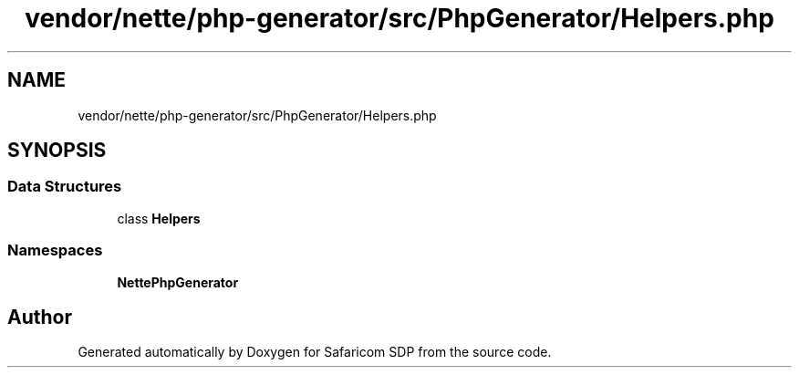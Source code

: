 .TH "vendor/nette/php-generator/src/PhpGenerator/Helpers.php" 3 "Sat Sep 26 2020" "Safaricom SDP" \" -*- nroff -*-
.ad l
.nh
.SH NAME
vendor/nette/php-generator/src/PhpGenerator/Helpers.php
.SH SYNOPSIS
.br
.PP
.SS "Data Structures"

.in +1c
.ti -1c
.RI "class \fBHelpers\fP"
.br
.in -1c
.SS "Namespaces"

.in +1c
.ti -1c
.RI " \fBNette\\PhpGenerator\fP"
.br
.in -1c
.SH "Author"
.PP 
Generated automatically by Doxygen for Safaricom SDP from the source code\&.
